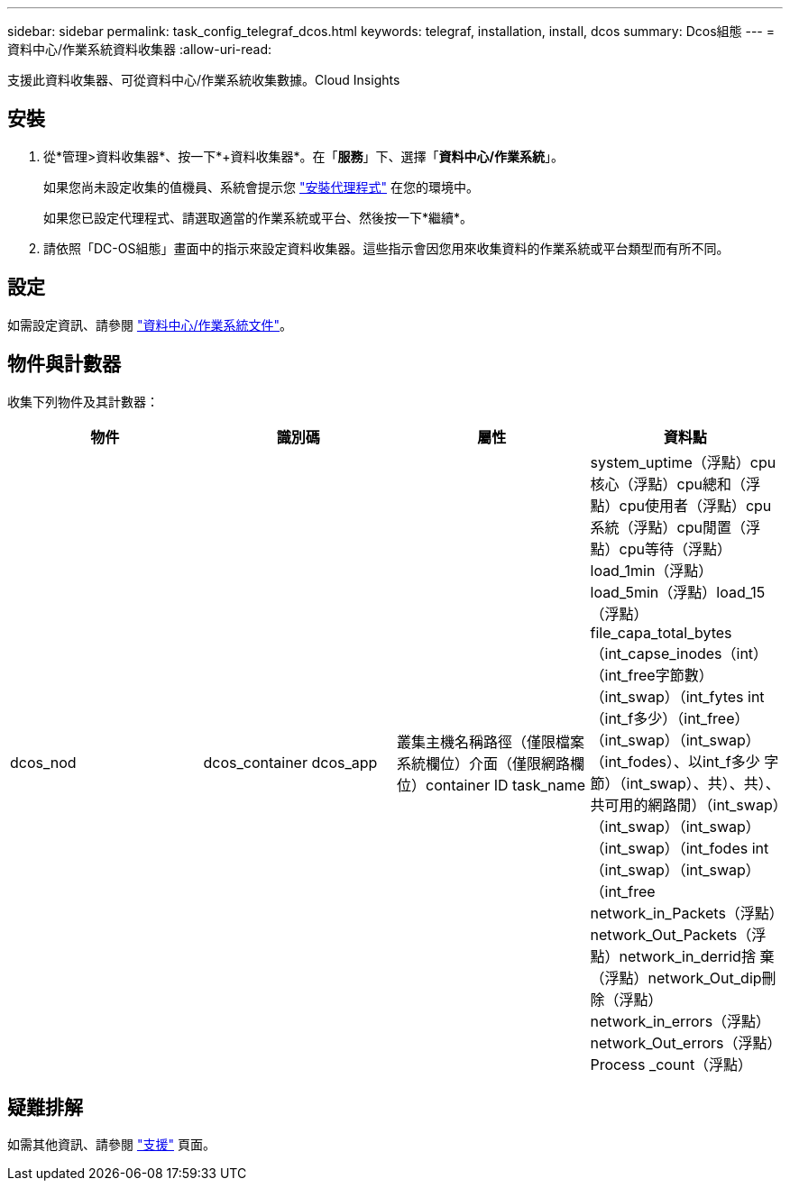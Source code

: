 ---
sidebar: sidebar 
permalink: task_config_telegraf_dcos.html 
keywords: telegraf, installation, install, dcos 
summary: Dcos組態 
---
= 資料中心/作業系統資料收集器
:allow-uri-read: 


[role="lead"]
支援此資料收集器、可從資料中心/作業系統收集數據。Cloud Insights



== 安裝

. 從*管理>資料收集器*、按一下*+資料收集器*。在「*服務*」下、選擇「*資料中心/作業系統*」。
+
如果您尚未設定收集的值機員、系統會提示您 link:task_config_telegraf_agent.html["安裝代理程式"] 在您的環境中。

+
如果您已設定代理程式、請選取適當的作業系統或平台、然後按一下*繼續*。

. 請依照「DC-OS組態」畫面中的指示來設定資料收集器。這些指示會因您用來收集資料的作業系統或平台類型而有所不同。




== 設定

如需設定資訊、請參閱 https://docs.mesosphere.com["資料中心/作業系統文件"]。



== 物件與計數器

收集下列物件及其計數器：

[cols="<.<,<.<,<.<,<.<"]
|===
| 物件 | 識別碼 | 屬性 | 資料點 


| dcos_nod | dcos_container dcos_app | 叢集主機名稱路徑（僅限檔案系統欄位）介面（僅限網路欄位）container ID task_name | system_uptime（浮點）cpu核心（浮點）cpu總和（浮點）cpu使用者（浮點）cpu系統（浮點）cpu閒置（浮點）cpu等待（浮點）load_1min（浮點）load_5min（浮點）load_15（浮點）file_capa_total_bytes（int_capse_inodes（int）（int_free字節數）（int_swap）（int_fytes int（int_f多少）（int_free）（int_swap）（int_swap）（int_fodes）、以int_f多少 字節）（int_swap）、共）、共）、共可用的網路閒）（int_swap）（int_swap）（int_swap）（int_swap）（int_fodes int（int_swap）（int_swap）（int_free network_in_Packets（浮點）network_Out_Packets（浮點）network_in_derrid捨 棄（浮點）network_Out_dip刪除（浮點）network_in_errors（浮點）network_Out_errors（浮點）Process _count（浮點） 
|===


== 疑難排解

如需其他資訊、請參閱 link:concept_requesting_support.html["支援"] 頁面。
